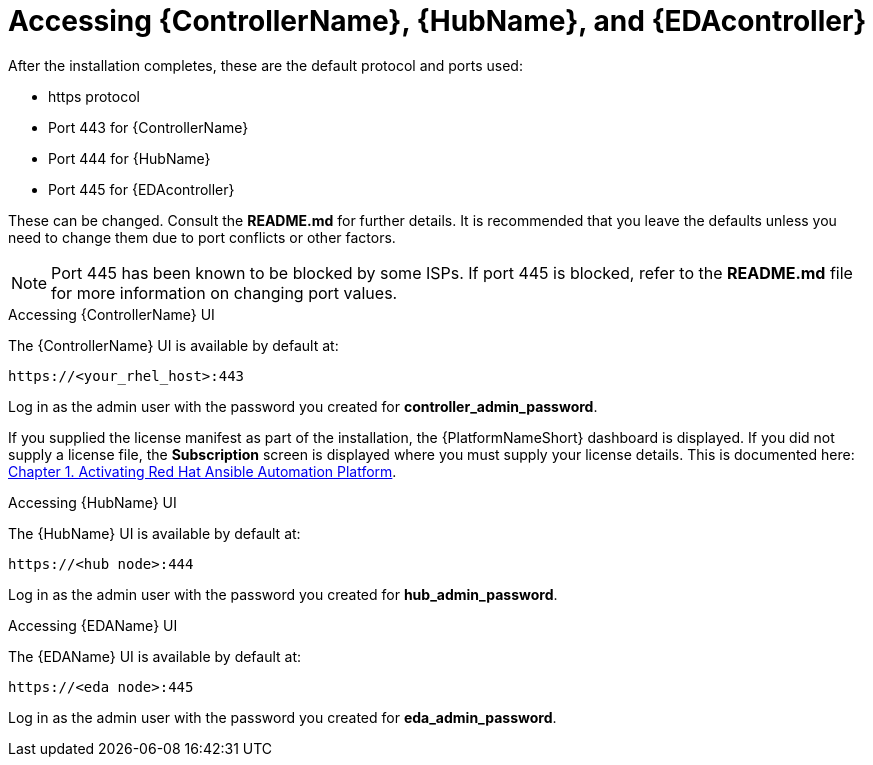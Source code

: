 :_content-type: REFERENCE

[id="accessing-control-auto-hub-eda-control_{context}"]

= Accessing {ControllerName}, {HubName}, and {EDAcontroller}

[role="_abstract"]


After the installation completes, these are the default protocol and ports used:

* https protocol

* Port 443 for {ControllerName}

* Port 444 for {HubName}

* Port 445 for {EDAcontroller}

These can be changed. Consult the *README.md* for further details. It is recommended that you leave the defaults unless you need to change them due to port conflicts or other factors.

[NOTE]
====
Port 445 has been known to be blocked by some ISPs. If port 445 is blocked, refer to the *README.md* file for more information on changing port values.  
====

.Accessing {ControllerName} UI

The {ControllerName} UI is available by default at:

----
https://<your_rhel_host>:443
----

Log in as the admin user with the password you created for *controller_admin_password*.

If you supplied the license manifest as part of the installation, the {PlatformNameShort} dashboard is displayed. If you did not supply a license file, the *Subscription* screen is displayed where you must supply your license details. This is documented here: link:https://access.redhat.com/documentation/en-us/red_hat_ansible_automation_platform/2.4/html/red_hat_ansible_automation_platform_operations_guide/assembly-aap-activate[Chapter 1. Activating Red Hat Ansible Automation Platform]. 

.Accessing {HubName} UI

The {HubName} UI is available by default at:

----
https://<hub node>:444
----

Log in as the admin user with the password you created for *hub_admin_password*.


.Accessing {EDAName} UI

The {EDAName} UI is available by default at:
----
https://<eda node>:445
----

Log in as the admin user with the password you created for *eda_admin_password*.
